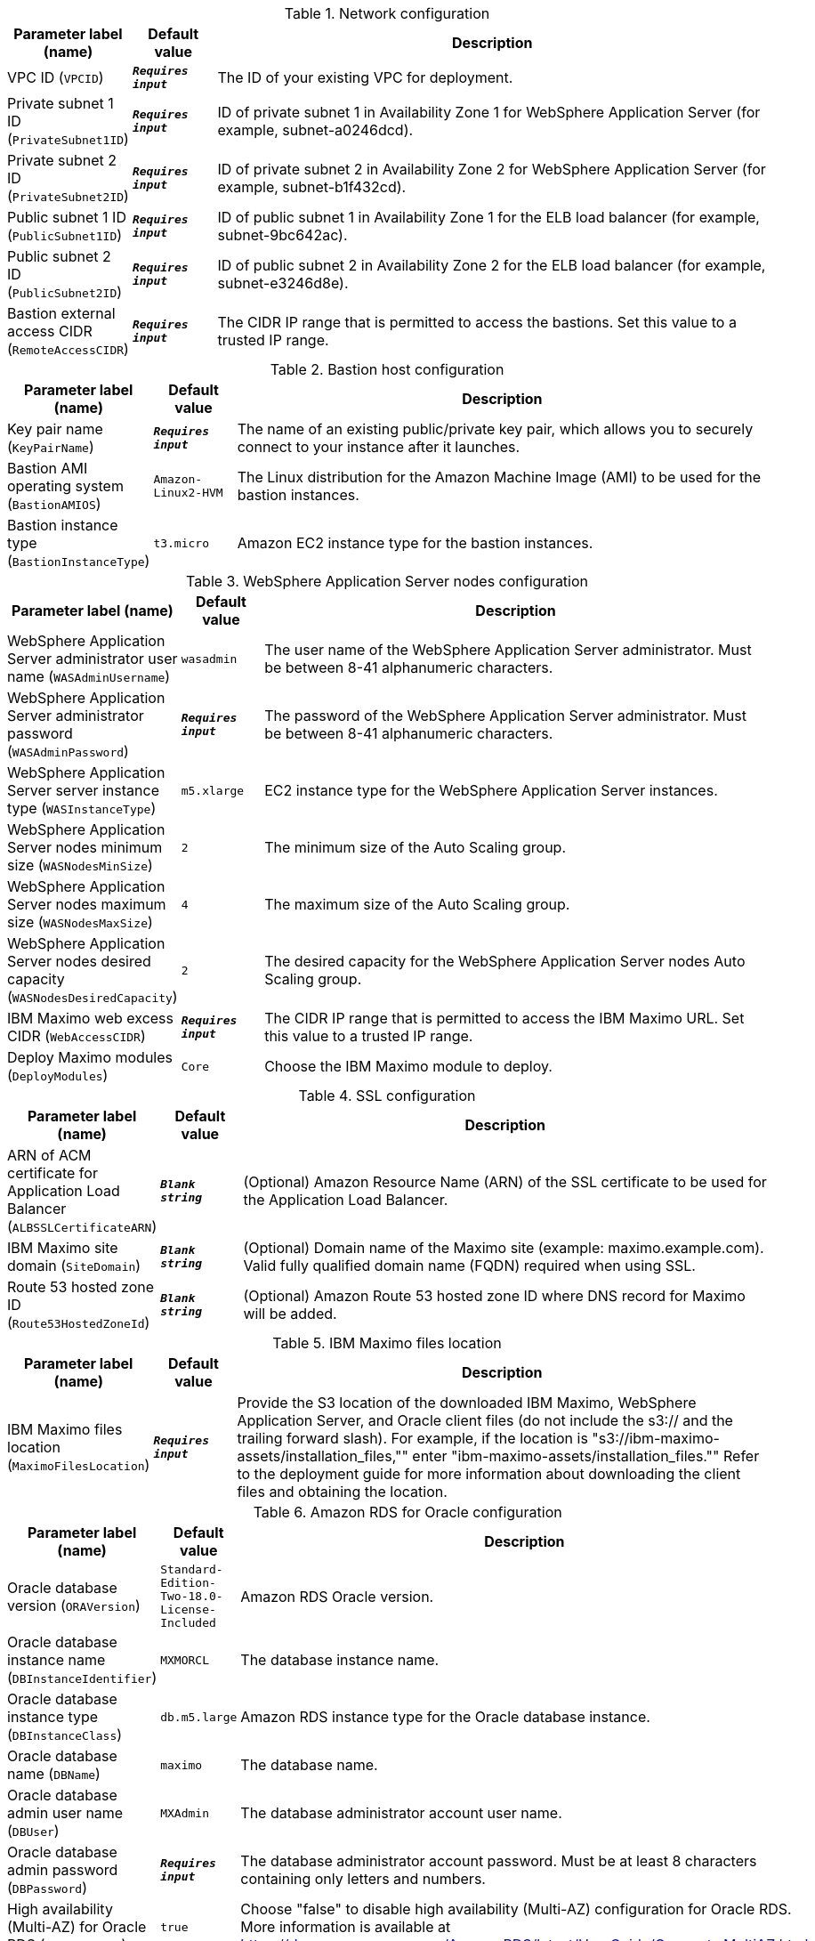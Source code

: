 
.Network configuration
[width="100%",cols="16%,11%,73%",options="header",]
|===
|Parameter label (name) |Default value|Description|VPC ID
(`VPCID`)|`**__Requires input__**`|The ID of your existing VPC for deployment.|Private subnet 1 ID
(`PrivateSubnet1ID`)|`**__Requires input__**`|ID of private subnet 1 in Availability Zone 1 for WebSphere Application Server (for example, subnet-a0246dcd).|Private subnet 2 ID
(`PrivateSubnet2ID`)|`**__Requires input__**`|ID of private subnet 2 in Availability Zone 2 for WebSphere Application Server (for example, subnet-b1f432cd).|Public subnet 1 ID
(`PublicSubnet1ID`)|`**__Requires input__**`|ID of public subnet 1 in Availability Zone 1 for the ELB load balancer (for example, subnet-9bc642ac).|Public subnet 2 ID
(`PublicSubnet2ID`)|`**__Requires input__**`|ID of public subnet 2 in Availability Zone 2 for the ELB load balancer (for example, subnet-e3246d8e).|Bastion external access CIDR
(`RemoteAccessCIDR`)|`**__Requires input__**`|The CIDR IP range that is permitted to access the bastions. Set this value to a trusted IP range.
|===
.Bastion host configuration
[width="100%",cols="16%,11%,73%",options="header",]
|===
|Parameter label (name) |Default value|Description|Key pair name
(`KeyPairName`)|`**__Requires input__**`|The name of an existing public/private key pair, which allows you to securely connect to your instance after it launches.|Bastion AMI operating system
(`BastionAMIOS`)|`Amazon-Linux2-HVM`|The Linux distribution for the Amazon Machine Image (AMI) to be used for the bastion instances.|Bastion instance type
(`BastionInstanceType`)|`t3.micro`|Amazon EC2 instance type for the bastion instances.
|===
.WebSphere Application Server nodes configuration
[width="100%",cols="16%,11%,73%",options="header",]
|===
|Parameter label (name) |Default value|Description|WebSphere Application Server administrator user name
(`WASAdminUsername`)|`wasadmin`|The user name of the WebSphere Application Server administrator. Must be between 8-41 alphanumeric characters.|WebSphere Application Server administrator password
(`WASAdminPassword`)|`**__Requires input__**`|The password of the WebSphere Application Server administrator. Must be between 8-41 alphanumeric characters.|WebSphere Application Server server instance type
(`WASInstanceType`)|`m5.xlarge`|EC2 instance type for the WebSphere Application Server instances.|WebSphere Application Server nodes minimum size
(`WASNodesMinSize`)|`2`|The minimum size of the Auto Scaling group.|WebSphere Application Server nodes maximum size
(`WASNodesMaxSize`)|`4`|The maximum size of the Auto Scaling group.|WebSphere Application Server nodes desired capacity
(`WASNodesDesiredCapacity`)|`2`|The desired capacity for the WebSphere Application Server nodes Auto Scaling group.|IBM Maximo web excess CIDR
(`WebAccessCIDR`)|`**__Requires input__**`|The CIDR IP range that is permitted to access the IBM Maximo URL. Set this value to a trusted IP range.|Deploy Maximo modules
(`DeployModules`)|`Core`|Choose the IBM Maximo module to deploy.
|===
.SSL configuration
[width="100%",cols="16%,11%,73%",options="header",]
|===
|Parameter label (name) |Default value|Description|ARN of ACM certificate for Application Load Balancer
(`ALBSSLCertificateARN`)|`**__Blank string__**`|(Optional) Amazon Resource Name (ARN) of the SSL certificate to be used for the Application Load Balancer.|IBM Maximo site domain
(`SiteDomain`)|`**__Blank string__**`|(Optional) Domain name of the Maximo site (example: maximo.example.com). Valid fully qualified domain name (FQDN) required when using SSL.|Route 53 hosted zone ID
(`Route53HostedZoneId`)|`**__Blank string__**`|(Optional) Amazon Route 53 hosted zone ID where DNS record for Maximo will be added.
|===
.IBM Maximo files location
[width="100%",cols="16%,11%,73%",options="header",]
|===
|Parameter label (name) |Default value|Description|IBM Maximo files location
(`MaximoFilesLocation`)|`**__Requires input__**`|Provide the S3 location of the downloaded IBM Maximo, WebSphere Application Server, and Oracle client files (do not include the s3:// and the trailing forward slash). For example, if the location is "s3://ibm-maximo-assets/installation_files,"" enter "ibm-maximo-assets/installation_files."" Refer to the deployment guide for more information about downloading the client files and obtaining the location.
|===
.Amazon RDS for Oracle configuration
[width="100%",cols="16%,11%,73%",options="header",]
|===
|Parameter label (name) |Default value|Description|Oracle database version
(`ORAVersion`)|`Standard-Edition-Two-18.0-License-Included`|Amazon RDS Oracle version.|Oracle database instance name
(`DBInstanceIdentifier`)|`MXMORCL`|The database instance name.|Oracle database instance type
(`DBInstanceClass`)|`db.m5.large`|Amazon RDS instance type for the Oracle database instance.|Oracle database name
(`DBName`)|`maximo`|The database name.|Oracle database admin user name
(`DBUser`)|`MXAdmin`|The database administrator account user name.|Oracle database admin password
(`DBPassword`)|`**__Requires input__**`|The database administrator account password. Must be at least 8 characters containing only letters and numbers.|High availability (Multi-AZ) for Oracle RDS
(`DBMultiZone`)|`true`|Choose "false" to disable high availability (Multi-AZ) configuration for Oracle RDS. More information is available at https://docs.aws.amazon.com/AmazonRDS/latest/UserGuide/Concepts.MultiAZ.html
|===
.AWS Quick Start configuration
[width="100%",cols="16%,11%,73%",options="header",]
|===
|Parameter label (name) |Default value|Description|Quick Start S3 bucket name
(`QSS3BucketName`)|`aws-quickstart`|S3 bucket that you created for your copy of Quick Start assets. Use this if you decide to customize the Quick Start. This bucket name can include numbers, lowercase letters, uppercase letters, and hyphens, but do not start or end with a hyphen (-). Unless you are customizing the template, keep the default setting. Changing this setting updates code references to point to a new Quick Start location. See https://aws-quickstart.github.io/option1.html.|Quick Start S3 bucket Region
(`QSS3BucketRegion`)|`us-east-1`|AWS Region where the Quick Start S3 bucket (QSS3BucketName) is hosted. When using your own bucket, you must specify this value. Unless you are customizing the template, keep the default setting. Changing this setting updates code references to point to a new Quick Start location. See https://aws-quickstart.github.io/option1.html.|Quick Start S3 key prefix
(`QSS3KeyPrefix`)|`quickstart-ibm-maximo/`|S3 key prefix that is used to simulate a directory for your copy of Quick Start assets. Use this if you decide to customize the Quick Start. This prefix can include numbers, lowercase letters, uppercase letters, hyphens (-), and forward slashes (/). See https://docs.aws.amazon.com/AmazonS3/latest/dev/UsingMetadata.html. Unless you are customizing the template, keep the default setting. Changing this setting updates code references to point to a new Quick Start location. See https://aws-quickstart.github.io/option1.html.
|===